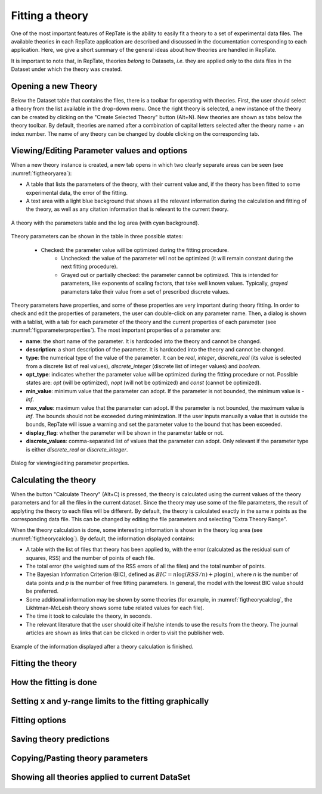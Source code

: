 -----------------------
Fitting a theory 
-----------------------

.. |newtheory| image:: /gui_icons/icons8-einstein.png
    :width: 15pt
    :height: 15pt
    :align: bottom

.. |calculatetheory| image:: /gui_icons/icons8-abacus.png
    :width: 15pt
    :height: 15pt
    :align: bottom

One of the most important features of RepTate is the ability to easily fit a theory to a set of experimental data files. The available theories in each RepTate application are described and discussed in the documentation corresponding to each application. Here, we give a short summary of the general ideas about how theories are handled in RepTate. 

It is important to note that, in RepTate, theories *belong* to Datasets, *i.e.* they are applied only to the data files in the Dataset under which the theory was created. 

Opening a new Theory
--------------------

Below the Dataset table that contains the files, there is a toolbar for operating with theories. First, the user should select a theory from the list available in the drop-down menu. Once the right theory is selected, a new instance of the theory can be created by clicking on the "Create Selected Theory" button |newtheory| (Alt+N). New theories are shown as tabs below the theory toolbar. By default, theories are named after a combination of capital letters selected after the theory name + an index number. The name of any theory can be changed by double clicking on the corresponding tab.

Viewing/Editing Parameter values and options
--------------------------------------------

When a new theory instance is created, a new tab opens in which two clearly separate areas can be seen (see :numref:`figtheoryarea`):

- A table that lists the parameters of the theory, with their current value and, if the theory has been fitted to some experimental data, the error of the fitting. 
- A text area with a light blue background that shows all the relevant information during the calculation and fitting of the theory, as well as any citation information that is relevant to the current theory.

.. _figtheoryarea:
.. figure:: images/TheoryArea.png
    :width: 40%
    :align: center
    	
    A theory with the parameters table and the log area (with cyan background).

Theory parameters can be shown in the table in three possible states:

    - Checked: the parameter value will be optimized during the fitting procedure.
	- Unchecked: the value of the parameter will not be optimized (it will remain constant during the next fitting procedure).
	- Grayed out or partially checked: the parameter cannot be optimized. This is intended for parameters, like exponents of scaling factors, that take well known values. Typically, *grayed* parameters take their value from a set of prescribed discrete values. 

Theory parameters have properties, and some of these properties are very important during theory fitting. In order to check and edit the properties of parameters, the user can double-click on any parameter name. Then, a dialog is shown with a tablist, with a tab for each parameter of the theory and the current properties of each parameter (see :numref:`figparameterproperties`). The most important properties of a parameter are:

- **name**: the short name of the parameter. It is hardcoded into the theory and cannot be changed.
- **description**: a short description of the parameter. It is hardcoded into the theory and cannot be changed.
- **type**: the numerical type of the value of the parameter. It can be *real*, *integer*, *discrete_real* (its value is selected from a discrete list of real values), *discrete_integer* (discrete list of integer values) and *boolean*. 
- **opt_type**: indicates whether the parameter value will be optimized during the fitting procedure or not. Possible states are: *opt* (will be optimized), *nopt* (will not be optimized) and *const* (cannot be optimized).
- **min_value**: minimum value that the parameter can adopt. If the parameter is not bounded, the minimum value is *-inf*.
- **max_value**: maximum value that the parameter can adopt. If the parameter is not bounded, the maximum value is *inf*. The bounds should not be exceeded during minimization. If the user inputs manually a value that is outside the bounds, RepTate will issue a warning and set the parameter value to the bound that has been exceeded.
- **display_flag**: whether the parameter will be shown in the parameter table or not.
- **discrete_values**: comma-separated list of values that the parameter can adopt. Only relevant if the parameter type is either *discrete_real* or *discrete_integer*.

.. _figparameterproperties:
.. figure:: images/ParameterProperties.png
    :width: 40%
    :align: center
    	
    Dialog for viewing/editing parameter properties.

Calculating the theory
----------------------

When the button "Calculate Theory" |calculatetheory| (Alt+C) is pressed, the theory is calculated using the current values of the theory parameters and for all the files in the current dataset. Since the theory may use some of the file parameters, the result of applyting the theory to each files will be different. By default, the theory is calculated exactly in the same *x* points as the corresponding data file. This can be changed by editing the file parameters and selecting "Extra Theory Range". 

When the theory calculation is done, some interesting information is shown in the theory log area (see :numref:`figtheorycalclog`). By default, the information displayed contains:

- A table with the list of files that theory has been applied to, with the error (calculated as the residual sum of squares, RSS) and the number of points of each file. 
- The total error (the weighted sum of the RSS errors of all the files) and the total number of points.
- The Bayesian Information Criterion (BIC), defined as :math:`BIC = n \log(RSS/n)+ p\log(n)`, where *n* is the number of data points and *p* is the number of free fitting parameters. In general, the model with the lowest BIC value should be preferred. 
- Some additional information may be shown by some theories (for example, in :numref:`figtheorycalclog`, the Likhtman-McLeish theory shows some tube related values for each file). 
- The time it took to calculate the theory, in seconds. 
- The relevant literature that the user should cite if he/she intends to use the results from the theory. The journal articles are shown as links that can be clicked in order to visit the publisher web.

.. _figtheorycalclog:
.. figure:: images/TheoryCalcLog.png
    :width: 40%
    :align: center
    	
    Example of the information displayed after a theory calculation is finished.

Fitting the theory
------------------

.. todo:: Complete this section

How the fitting is done
-----------------------

.. todo:: Complete this section

Setting x and y-range limits to the fitting graphically
-------------------------------------------------------

.. todo:: Complete this section

Fitting options
---------------

.. todo:: Complete this section

Saving theory predictions
-------------------------

.. todo:: Complete this section

Copying/Pasting theory parameters
---------------------------------

.. todo:: Complete this section

Showing all theories applied to current DataSet
-----------------------------------------------

.. todo:: Complete this section
